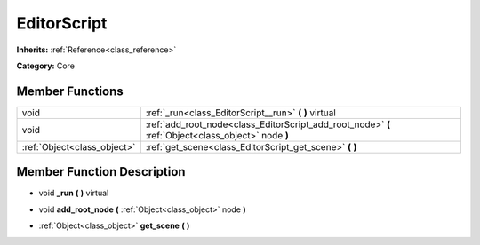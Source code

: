 .. _class_EditorScript:

EditorScript
============

**Inherits:** :ref:`Reference<class_reference>`

**Category:** Core



Member Functions
----------------

+------------------------------+-------------------------------------------------------------------------------------------------------+
| void                         | :ref:`_run<class_EditorScript__run>`  **(** **)** virtual                                             |
+------------------------------+-------------------------------------------------------------------------------------------------------+
| void                         | :ref:`add_root_node<class_EditorScript_add_root_node>`  **(** :ref:`Object<class_object>` node  **)** |
+------------------------------+-------------------------------------------------------------------------------------------------------+
| :ref:`Object<class_object>`  | :ref:`get_scene<class_EditorScript_get_scene>`  **(** **)**                                           |
+------------------------------+-------------------------------------------------------------------------------------------------------+

Member Function Description
---------------------------

.. _class_EditorScript__run:

- void  **_run**  **(** **)** virtual

.. _class_EditorScript_add_root_node:

- void  **add_root_node**  **(** :ref:`Object<class_object>` node  **)**

.. _class_EditorScript_get_scene:

- :ref:`Object<class_object>`  **get_scene**  **(** **)**


